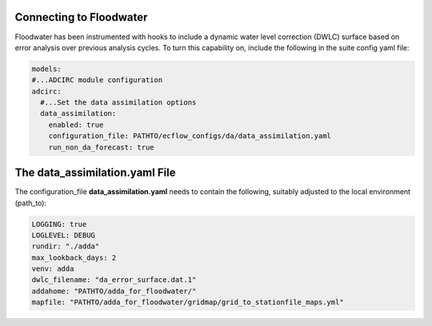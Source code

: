 ========================
Connecting to Floodwater
========================

Floodwater has been instrumented with hooks to include a dynamic water level correction (DWLC) surface based on error analysis over previous analysis cycles.  To turn this capability on, include the following in the suite config yaml file: 

.. code-block:: yaml

    models:
    #...ADCIRC module configuration
    adcirc:
      #...Set the data assimilation options
      data_assimilation:
        enabled: true
        configuration_file: PATHTO/ecflow_configs/da/data_assimilation.yaml
        run_non_da_forecast: true


===================================
The **data_assimilation.yaml** File
===================================

The configuration_file **data_assimilation.yaml** needs to contain the following, suitably adjusted to the local environment (path_to):

.. code-block:: yaml

   LOGGING: true
   LOGLEVEL: DEBUG
   rundir: "./adda"
   max_lookback_days: 2
   venv: adda
   dwlc_filename: "da_error_surface.dat.1"
   addahome: "PATHTO/adda_for_floodwater/"
   mapfile: "PATHTO/adda_for_floodwater/gridmap/grid_to_stationfile_maps.yml"

